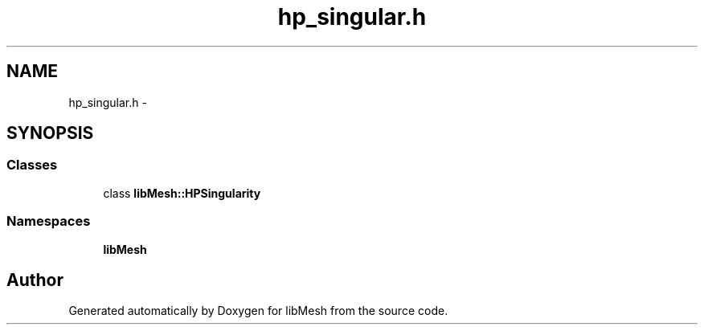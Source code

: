 .TH "hp_singular.h" 3 "Tue May 6 2014" "libMesh" \" -*- nroff -*-
.ad l
.nh
.SH NAME
hp_singular.h \- 
.SH SYNOPSIS
.br
.PP
.SS "Classes"

.in +1c
.ti -1c
.RI "class \fBlibMesh::HPSingularity\fP"
.br
.in -1c
.SS "Namespaces"

.in +1c
.ti -1c
.RI "\fBlibMesh\fP"
.br
.in -1c
.SH "Author"
.PP 
Generated automatically by Doxygen for libMesh from the source code\&.
